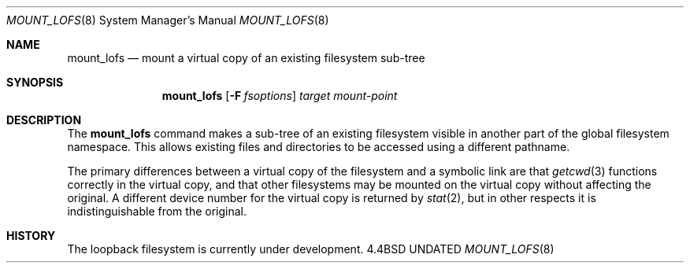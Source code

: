 .\"
.\" Copyright (c) 1992 The Regents of the University of California
.\" Copyright (c) 1990, 1992 Jan-Simon Pendry
.\" All rights reserved.
.\"
.\" This code is derived from software donated to Berkeley by
.\" Jan-Simon Pendry.
.\"
.\" %sccs.include.redist.roff%
.\"
.\"	@(#)mount_lofs.8	5.2 (Berkeley) 7/5/92
.\"
.\"
.Dd 
.Dt MOUNT_LOFS 8
.Os BSD 4.4
.Sh NAME
.Nm mount_lofs
.Nd mount a virtual copy of an existing filesystem sub-tree
.Sh SYNOPSIS
.Nm mount_lofs
.Op Fl F Ar fsoptions
.Ar target mount-point
.Sh DESCRIPTION
The
.Nm mount_lofs
command makes a sub-tree of an existing filesystem visible
in another part of the global filesystem namespace.
This allows existing files and directories to be accessed
using a different pathname.
.Pp
The primary differences between a virtual copy of the filesystem
and a symbolic link are that
.Xr getcwd 3
functions correctly in the virtual copy, and that other filesystems
may be mounted on the virtual copy without affecting the original.
A different device number for the virtual copy is returned by
.Xr stat 2 ,
but in other respects it is indistinguishable from the original.
.Sh HISTORY
The
loopback filesystem
is
.Ud
